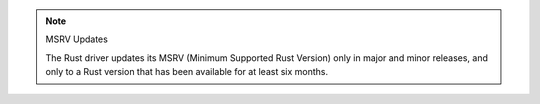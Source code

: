 .. note:: MSRV Updates

   The Rust driver updates its MSRV (Minimum Supported Rust
   Version) only in major and minor releases, and only to a Rust
   version that has been available for at least six months.